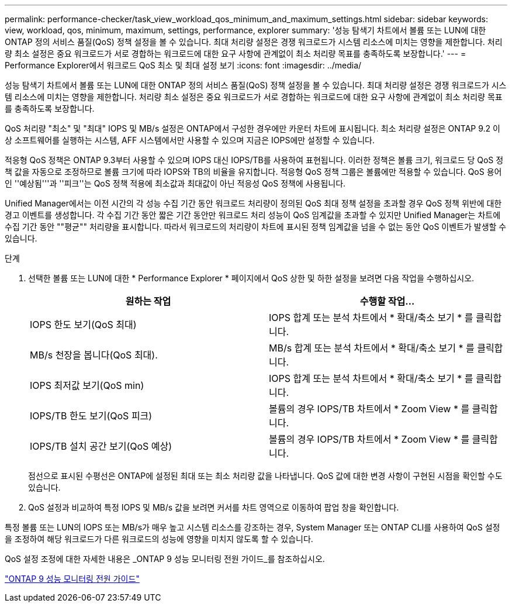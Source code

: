 ---
permalink: performance-checker/task_view_workload_qos_minimum_and_maximum_settings.html 
sidebar: sidebar 
keywords: view, workload, qos, minimum, maximum, settings, performance, explorer 
summary: '성능 탐색기 차트에서 볼륨 또는 LUN에 대한 ONTAP 정의 서비스 품질(QoS) 정책 설정을 볼 수 있습니다. 최대 처리량 설정은 경쟁 워크로드가 시스템 리소스에 미치는 영향을 제한합니다. 처리량 최소 설정은 중요 워크로드가 서로 경합하는 워크로드에 대한 요구 사항에 관계없이 최소 처리량 목표를 충족하도록 보장합니다.' 
---
= Performance Explorer에서 워크로드 QoS 최소 및 최대 설정 보기
:icons: font
:imagesdir: ../media/


[role="lead"]
성능 탐색기 차트에서 볼륨 또는 LUN에 대한 ONTAP 정의 서비스 품질(QoS) 정책 설정을 볼 수 있습니다. 최대 처리량 설정은 경쟁 워크로드가 시스템 리소스에 미치는 영향을 제한합니다. 처리량 최소 설정은 중요 워크로드가 서로 경합하는 워크로드에 대한 요구 사항에 관계없이 최소 처리량 목표를 충족하도록 보장합니다.

QoS 처리량 "최소" 및 "최대" IOPS 및 MB/s 설정은 ONTAP에서 구성한 경우에만 카운터 차트에 표시됩니다. 최소 처리량 설정은 ONTAP 9.2 이상 소프트웨어를 실행하는 시스템, AFF 시스템에서만 사용할 수 있으며 지금은 IOPS에만 설정할 수 있습니다.

적응형 QoS 정책은 ONTAP 9.3부터 사용할 수 있으며 IOPS 대신 IOPS/TB를 사용하여 표현됩니다. 이러한 정책은 볼륨 크기, 워크로드 당 QoS 정책 값을 자동으로 조정하므로 볼륨 크기에 따라 IOPS와 TB의 비율을 유지합니다. 적응형 QoS 정책 그룹은 볼륨에만 적용할 수 있습니다. QoS 용어인 ''예상됨'''과 ''피크''는 QoS 정책 적용에 최소값과 최대값이 아닌 적응성 QoS 정책에 사용됩니다.

Unified Manager에서는 이전 시간의 각 성능 수집 기간 동안 워크로드 처리량이 정의된 QoS 최대 정책 설정을 초과할 경우 QoS 정책 위반에 대한 경고 이벤트를 생성합니다. 각 수집 기간 동안 짧은 기간 동안만 워크로드 처리 성능이 QoS 임계값을 초과할 수 있지만 Unified Manager는 차트에 수집 기간 동안 ""평균"" 처리량을 표시합니다. 따라서 워크로드의 처리량이 차트에 표시된 정책 임계값을 넘을 수 없는 동안 QoS 이벤트가 발생할 수 있습니다.

.단계
. 선택한 볼륨 또는 LUN에 대한 * Performance Explorer * 페이지에서 QoS 상한 및 하한 설정을 보려면 다음 작업을 수행하십시오.
+
|===
| 원하는 작업 | 수행할 작업... 


 a| 
IOPS 한도 보기(QoS 최대)
 a| 
IOPS 합계 또는 분석 차트에서 * 확대/축소 보기 * 를 클릭합니다.



 a| 
MB/s 천장을 봅니다(QoS 최대).
 a| 
MB/s 합계 또는 분석 차트에서 * 확대/축소 보기 * 를 클릭합니다.



 a| 
IOPS 최저값 보기(QoS min)
 a| 
IOPS 합계 또는 분석 차트에서 * 확대/축소 보기 * 를 클릭합니다.



 a| 
IOPS/TB 한도 보기(QoS 피크)
 a| 
볼륨의 경우 IOPS/TB 차트에서 * Zoom View * 를 클릭합니다.



 a| 
IOPS/TB 설치 공간 보기(QoS 예상)
 a| 
볼륨의 경우 IOPS/TB 차트에서 * Zoom View * 를 클릭합니다.

|===
+
점선으로 표시된 수평선은 ONTAP에 설정된 최대 또는 최소 처리량 값을 나타냅니다. QoS 값에 대한 변경 사항이 구현된 시점을 확인할 수도 있습니다.

. QoS 설정과 비교하여 특정 IOPS 및 MB/s 값을 보려면 커서를 차트 영역으로 이동하여 팝업 창을 확인합니다.


특정 볼륨 또는 LUN의 IOPS 또는 MB/s가 매우 높고 시스템 리소스를 강조하는 경우, System Manager 또는 ONTAP CLI를 사용하여 QoS 설정을 조정하여 해당 워크로드가 다른 워크로드의 성능에 영향을 미치지 않도록 할 수 있습니다.

QoS 설정 조정에 대한 자세한 내용은 _ONTAP 9 성능 모니터링 전원 가이드_를 참조하십시오.

http://docs.netapp.com/ontap-9/topic/com.netapp.doc.pow-perf-mon/home.html["ONTAP 9 성능 모니터링 전원 가이드"]
